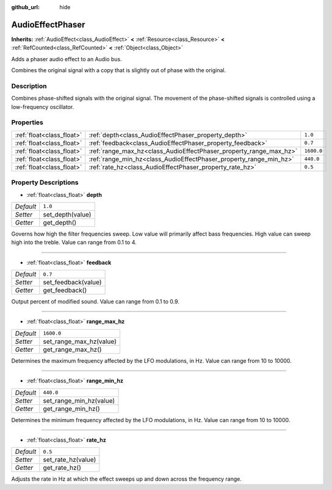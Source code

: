:github_url: hide

.. Generated automatically by doc/tools/make_rst.py in Godot's source tree.
.. DO NOT EDIT THIS FILE, but the AudioEffectPhaser.xml source instead.
.. The source is found in doc/classes or modules/<name>/doc_classes.

.. _class_AudioEffectPhaser:

AudioEffectPhaser
=================

**Inherits:** :ref:`AudioEffect<class_AudioEffect>` **<** :ref:`Resource<class_Resource>` **<** :ref:`RefCounted<class_RefCounted>` **<** :ref:`Object<class_Object>`

Adds a phaser audio effect to an Audio bus.

Combines the original signal with a copy that is slightly out of phase with the original.

Description
-----------

Combines phase-shifted signals with the original signal. The movement of the phase-shifted signals is controlled using a low-frequency oscillator.

Properties
----------

+---------------------------+--------------------------------------------------------------------+------------+
| :ref:`float<class_float>` | :ref:`depth<class_AudioEffectPhaser_property_depth>`               | ``1.0``    |
+---------------------------+--------------------------------------------------------------------+------------+
| :ref:`float<class_float>` | :ref:`feedback<class_AudioEffectPhaser_property_feedback>`         | ``0.7``    |
+---------------------------+--------------------------------------------------------------------+------------+
| :ref:`float<class_float>` | :ref:`range_max_hz<class_AudioEffectPhaser_property_range_max_hz>` | ``1600.0`` |
+---------------------------+--------------------------------------------------------------------+------------+
| :ref:`float<class_float>` | :ref:`range_min_hz<class_AudioEffectPhaser_property_range_min_hz>` | ``440.0``  |
+---------------------------+--------------------------------------------------------------------+------------+
| :ref:`float<class_float>` | :ref:`rate_hz<class_AudioEffectPhaser_property_rate_hz>`           | ``0.5``    |
+---------------------------+--------------------------------------------------------------------+------------+

Property Descriptions
---------------------

.. _class_AudioEffectPhaser_property_depth:

- :ref:`float<class_float>` **depth**

+-----------+------------------+
| *Default* | ``1.0``          |
+-----------+------------------+
| *Setter*  | set_depth(value) |
+-----------+------------------+
| *Getter*  | get_depth()      |
+-----------+------------------+

Governs how high the filter frequencies sweep. Low value will primarily affect bass frequencies. High value can sweep high into the treble. Value can range from 0.1 to 4.

----

.. _class_AudioEffectPhaser_property_feedback:

- :ref:`float<class_float>` **feedback**

+-----------+---------------------+
| *Default* | ``0.7``             |
+-----------+---------------------+
| *Setter*  | set_feedback(value) |
+-----------+---------------------+
| *Getter*  | get_feedback()      |
+-----------+---------------------+

Output percent of modified sound. Value can range from 0.1 to 0.9.

----

.. _class_AudioEffectPhaser_property_range_max_hz:

- :ref:`float<class_float>` **range_max_hz**

+-----------+-------------------------+
| *Default* | ``1600.0``              |
+-----------+-------------------------+
| *Setter*  | set_range_max_hz(value) |
+-----------+-------------------------+
| *Getter*  | get_range_max_hz()      |
+-----------+-------------------------+

Determines the maximum frequency affected by the LFO modulations, in Hz. Value can range from 10 to 10000.

----

.. _class_AudioEffectPhaser_property_range_min_hz:

- :ref:`float<class_float>` **range_min_hz**

+-----------+-------------------------+
| *Default* | ``440.0``               |
+-----------+-------------------------+
| *Setter*  | set_range_min_hz(value) |
+-----------+-------------------------+
| *Getter*  | get_range_min_hz()      |
+-----------+-------------------------+

Determines the minimum frequency affected by the LFO modulations, in Hz. Value can range from 10 to 10000.

----

.. _class_AudioEffectPhaser_property_rate_hz:

- :ref:`float<class_float>` **rate_hz**

+-----------+--------------------+
| *Default* | ``0.5``            |
+-----------+--------------------+
| *Setter*  | set_rate_hz(value) |
+-----------+--------------------+
| *Getter*  | get_rate_hz()      |
+-----------+--------------------+

Adjusts the rate in Hz at which the effect sweeps up and down across the frequency range.

.. |virtual| replace:: :abbr:`virtual (This method should typically be overridden by the user to have any effect.)`
.. |const| replace:: :abbr:`const (This method has no side effects. It doesn't modify any of the instance's member variables.)`
.. |vararg| replace:: :abbr:`vararg (This method accepts any number of arguments after the ones described here.)`
.. |constructor| replace:: :abbr:`constructor (This method is used to construct a type.)`
.. |static| replace:: :abbr:`static (This method doesn't need an instance to be called, so it can be called directly using the class name.)`
.. |operator| replace:: :abbr:`operator (This method describes a valid operator to use with this type as left-hand operand.)`
